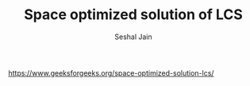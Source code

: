 #+TITLE: Space optimized solution of LCS
#+AUTHOR: Seshal Jain
#+TAGS[]: dp
https://www.geeksforgeeks.org/space-optimized-solution-lcs/
